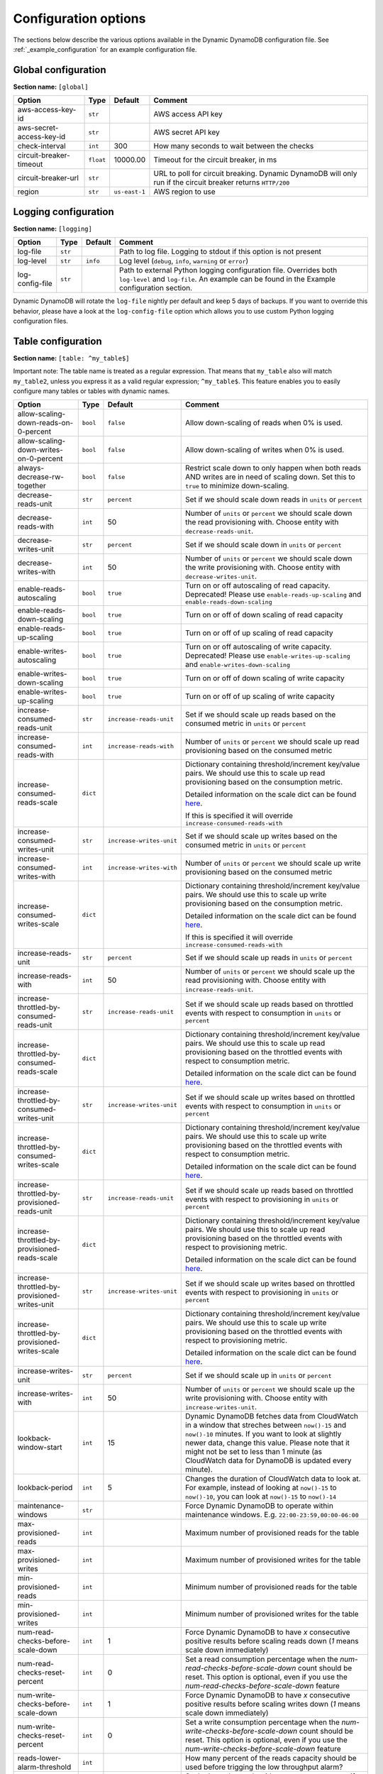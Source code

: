 Configuration options
=====================

The sections below describe the various options available in the Dynamic DynamoDB configuration file. See :ref:`_example_configuration` for an example configuration file.

Global configuration
--------------------

**Section name:** ``[global]``

===================================== ========= ============= ==========================================
Option                                Type      Default       Comment
===================================== ========= ============= ==========================================
aws-access-key-id                     ``str``                  AWS access API key
aws-secret-access-key-id              ``str``                  AWS secret API key
check-interval                        ``int``   300           How many seconds to wait between the checks
circuit-breaker-timeout               ``float`` 10000.00      Timeout for the circuit breaker, in ms
circuit-breaker-url                   ``str``                  URL to poll for circuit breaking. Dynamic DynamoDB will only run if the circuit breaker returns ``HTTP/200``
region                                ``str``   ``us-east-1`` AWS region to use
===================================== ========= ============= ==========================================

Logging configuration
---------------------

**Section name:** ``[logging]``

===================================== ======= ============= ==========================================
Option                                Type    Default       Comment
===================================== ======= ============= ==========================================
log-file                              ``str``                Path to log file. Logging to stdout if this option is not present
log-level                             ``str``  ``info``      Log level (``debug``, ``info``, ``warning`` or ``error``)
log-config-file                       ``str``                Path to external Python logging configuration file. Overrides both ``log-level`` and ``log-file``. An example can be found in the Example configuration section.
===================================== ======= ============= ==========================================

Dynamic DynamoDB will rotate the ``log-file`` nightly per default and keep 5 days of backups. If you want to override this behavior, please have a look at the ``log-config-file`` option which allows you to use custom Python logging configuration files.

Table configuration
-------------------

**Section name:** ``[table: ^my_table$]``

Important note: The table name is treated as a regular expression. That means that ``my_table`` also will match ``my_table2``, unless you express it as a valid regular expression; ``^my_table$``. This feature enables you to easily configure many tables or tables with dynamic names.

=============================================== ========= =========================== ==========================================
Option                                          Type      Default                     Comment
=============================================== ========= =========================== ==========================================
allow-scaling-down-reads-on-0-percent           ``bool``  ``false``                   Allow down-scaling of reads when 0% is used.
allow-scaling-down-writes-on-0-percent          ``bool``  ``false``                   Allow down-scaling of writes when 0% is used.
always-decrease-rw-together                     ``bool``  ``false``                   Restrict scale down to only happen when both reads AND writes are in need of scaling down. Set this to ``true`` to minimize down-scaling.
decrease-reads-unit                             ``str``   ``percent``                 Set if we should scale down reads in ``units`` or ``percent``
decrease-reads-with                             ``int``   50                          Number of ``units`` or ``percent`` we should scale down the read provisioning with. Choose entity with ``decrease-reads-unit``.
decrease-writes-unit                            ``str``   ``percent``                 Set if we should scale down in ``units`` or ``percent``
decrease-writes-with                            ``int``   50                          Number of ``units`` or ``percent`` we should scale down the write provisioning with. Choose entity with ``decrease-writes-unit``.
enable-reads-autoscaling                        ``bool``  ``true``                    Turn on or off autoscaling of read capacity. Deprecated! Please use ``enable-reads-up-scaling`` and ``enable-reads-down-scaling``
enable-reads-down-scaling                       ``bool``  ``true``                    Turn on or off of down scaling of read capacity
enable-reads-up-scaling                         ``bool``  ``true``                    Turn on or off of up scaling of read capacity
enable-writes-autoscaling                       ``bool``  ``true``                    Turn on or off autoscaling of write capacity. Deprecated! Please use ``enable-writes-up-scaling`` and ``enable-writes-down-scaling``
enable-writes-down-scaling                      ``bool``  ``true``                    Turn on or off of down scaling of write capacity
enable-writes-up-scaling                        ``bool``  ``true``                    Turn on or off of up scaling of write capacity
increase-consumed-reads-unit                    ``str``   ``increase-reads-unit``     Set if we should scale up reads based on the consumed metric in ``units`` or ``percent``
increase-consumed-reads-with                    ``int``   ``increase-reads-with``     Number of ``units`` or ``percent`` we should scale up read provisioning based on the consumed metric
increase-consumed-reads-scale                   ``dict``                              Dictionary containing threshold/increment key/value pairs. We should use this to scale up read provisioning based on the consumption metric.

                                                                                      Detailed information on the scale dict can be found `here <http://dynamic-dynamodb.readthedocs.org/en/latest/granular_scaling.html>`__.

                                                                                      If this is specified it will override ``increase-consumed-reads-with``
increase-consumed-writes-unit                   ``str``   ``increase-writes-unit``    Set if we should scale up writes based on the consumed metric in ``units`` or ``percent``
increase-consumed-writes-with                   ``int``   ``increase-writes-with``    Number of ``units`` or ``percent`` we should scale up write provisioning based on the consumed metric
increase-consumed-writes-scale                  ``dict``                              Dictionary containing threshold/increment key/value pairs. We should use this to scale up write provisioning based on the consumption metric.

                                                                                      Detailed information on the scale dict can be found `here <http://dynamic-dynamodb.readthedocs.org/en/latest/granular_scaling.html>`__.

                                                                                      If this is specified it will override ``increase-consumed-reads-with``
increase-reads-unit                             ``str``   ``percent``                 Set if we should scale up reads in ``units`` or ``percent``
increase-reads-with                             ``int``   50                          Number of ``units`` or ``percent`` we should scale up the read provisioning with. Choose entity with ``increase-reads-unit``.
increase-throttled-by-consumed-reads-unit       ``str``   ``increase-reads-unit``     Set if we should scale up reads based on throttled events with respect to consumption in ``units`` or ``percent``
increase-throttled-by-consumed-reads-scale      ``dict``                              Dictionary containing threshold/increment key/value pairs. We should use this to scale up read provisioning based on the throttled events with respect to consumption metric.

                                                                                      Detailed information on the scale dict can be found `here <http://dynamic-dynamodb.readthedocs.org/en/latest/granular_scaling.html>`__.
increase-throttled-by-consumed-writes-unit      ``str``   ``increase-writes-unit``    Set if we should scale up writes based on throttled events with respect to consumption in ``units`` or ``percent``
increase-throttled-by-consumed-writes-scale     ``dict``                              Dictionary containing threshold/increment key/value pairs. We should use this to scale up write provisioning based on the throttled events with respect to consumption metric.

                                                                                      Detailed information on the scale dict can be found `here <http://dynamic-dynamodb.readthedocs.org/en/latest/granular_scaling.html>`__.
increase-throttled-by-provisioned-reads-unit    ``str``   ``increase-reads-unit``     Set if we should scale up reads based on throttled events with respect to provisioning in ``units`` or ``percent``
increase-throttled-by-provisioned-reads-scale   ``dict``                              Dictionary containing threshold/increment key/value pairs. We should use this to scale up read provisioning based on the throttled events with respect to provisioning metric.

                                                                                      Detailed information on the scale dict can be found `here <http://dynamic-dynamodb.readthedocs.org/en/latest/granular_scaling.html>`__.
increase-throttled-by-provisioned-writes-unit   ``str``   ``increase-writes-unit``    Set if we should scale up writes based on throttled events with respect to provisioning in ``units`` or ``percent``
increase-throttled-by-provisioned-writes-scale  ``dict``                              Dictionary containing threshold/increment key/value pairs. We should use this to scale up write provisioning based on the throttled events with respect to provisioning metric.

                                                                                      Detailed information on the scale dict can be found `here <http://dynamic-dynamodb.readthedocs.org/en/latest/granular_scaling.html>`__.
increase-writes-unit                            ``str``   ``percent``                 Set if we should scale up in ``units`` or ``percent``
increase-writes-with                            ``int``   50                          Number of ``units`` or ``percent`` we should scale up the write provisioning with. Choose entity with ``increase-writes-unit``.
lookback-window-start                           ``int``   15                          Dynamic DynamoDB fetches data from CloudWatch in a window that streches between ``now()-15`` and ``now()-10`` minutes. If you want to look at slightly newer data, change this value. Please note that it might not be set to less than 1 minute (as CloudWatch data for DynamoDB is updated every minute).
lookback-period                                 ``int``   5                           Changes the duration of CloudWatch data to look at. For example, instead of looking at ``now()-15`` to ``now()-10``, you can look at ``now()-15`` to ``now()-14``
maintenance-windows                             ``str``                               Force Dynamic DynamoDB to operate within maintenance windows. E.g. ``22:00-23:59,00:00-06:00``
max-provisioned-reads                           ``int``                               Maximum number of provisioned reads for the table
max-provisioned-writes                          ``int``                               Maximum number of provisioned writes for the table
min-provisioned-reads                           ``int``                               Minimum number of provisioned reads for the table
min-provisioned-writes                          ``int``                               Minimum number of provisioned writes for the table
num-read-checks-before-scale-down               ``int``   1                           Force Dynamic DynamoDB to have `x` consecutive positive results before scaling reads down (`1` means scale down immediately)
num-read-checks-reset-percent                   ``int``   0                           Set a read consumption percentage when the `num-read-checks-before-scale-down` count should be reset. This option is optional, even if you use the `num-read-checks-before-scale-down` feature
num-write-checks-before-scale-down              ``int``   1                           Force Dynamic DynamoDB to have `x` consecutive positive results before scaling writes down (`1` means scale down immediately)
num-write-checks-reset-percent                  ``int``   0                           Set a write consumption percentage when the `num-write-checks-before-scale-down` count should be reset. This option is optional, even if you use the `num-write-checks-before-scale-down` feature
reads-lower-alarm-threshold                     ``int``                               How many percent of the reads capacity should be used before trigging the low throughput alarm?
reads-lower-threshold                           ``int``   30                          Scale down the reads with ``--decrease-reads-with`` if the currently consumed reads is as low as this percentage
reads-upper-alarm-threshold                     ``int``                               How many percent of the reads capacity should be used before trigging the high throughput alarm?
reads-upper-threshold                           ``float`` 90                          Scale up the reads with ``--increase-reads-with`` if the currently consumed reads reaches this many percent
sns-message-types                               ``str``                               Comma separated list of message types to receive SNS notifications for. Supported types are ``scale-up``, ``scale-down``, ``high-throughput-alarm`` and ``low-throughput-alarm``
sns-topic-arn                                   ``str``                               Full Topic ARN to use for sending SNS notifications
throttled-reads-upper-threshold                 ``int``   0                           Scale up the reads with ``--increase-reads-with`` if the count of throttled read events exceeds this count. Set to ``0`` (default) to turn off scaling based on throttled reads.

throttled-writes-upper-threshold                ``int``   0                           Scale up the writes with ``--increase-writes-with`` if the count of throttled write events exceeds this count. Set to ``0`` (default) to turn off scaling based on throttled reads.

writes-lower-alarm-threshold                    ``int``                               How many percent of the writes capacity should be used before trigging the low throughput alarm?
writes-lower-threshold                          ``int``   30                          Scale down the writes with ``--decrease-writes-with`` if the currently consumed writes is as low as this many percent
writes-upper-alarm-threshold                    ``int``                               How many percent of the writes capacity should be used before trigging the high throughput alarm?
writes-upper-threshold                          ``float`` 90                          Scale up the writes with ``--increase-writes-with`` if the currently consumed writes reaches this many percent
=============================================== ========= =========================== ==========================================


Global secondary index configuration
------------------------------------

**Section name:** ``[gsi: ^my_gsi$ table: ^my_table$]``

Important note: Both the GSI name and the table name is treated as regular expressions. That means that ``my_gsi`` also will match ``my_gsi``, unless you express it as a valid regular expression; ``^my_gsi$``. This feature enables you to easily configure many GSIs with one configuration section.

The ``table:`` section after ``gsi:`` **must** match with an existing ``table:`` section.

=============================================== ========= =========================== ==========================================
Option                                          Type      Default                     Comment
=============================================== ========= =========================== ==========================================
allow-scaling-down-reads-on-0-percent           ``bool``  ``false``                   Allow down-scaling of reads when 0% is used.
allow-scaling-down-writes-on-0-percent          ``bool``  ``false``                   Allow down-scaling of writes when 0% is used.
always-decrease-rw-together                     ``bool``  ``false``                   Restrict scale down to only happen when both reads AND writes are in need of scaling down. Set this to ``true`` to minimize down-scaling.
decrease-reads-unit                             ``str``   ``percent``                 Set if we should scale down reads in ``units`` or ``percent``
decrease-reads-with                             ``int``   50                          Number of ``units`` or ``percent`` we should scale down the read provisioning with. Choose entity with ``decrease-reads-unit``.
decrease-writes-unit                            ``str``   ``percent``                 Set if we should scale down in ``units`` or ``percent``
decrease-writes-with                            ``int``   50                          Number of ``units`` or ``percent`` we should scale down the write provisioning with. Choose entity with ``decrease-writes-unit``.
enable-reads-autoscaling                        ``bool``  ``true``                    Turn on or off autoscaling of read capacity. Deprecated! Please use ``enable-reads-up-scaling`` and ``enable-reads-down-scaling``
enable-reads-down-scaling                       ``bool``  ``true``                    Turn on or off of down scaling of read capacity
enable-reads-up-scaling                         ``bool``  ``true``                    Turn on or off of up scaling of read capacity
enable-writes-autoscaling                       ``bool``  ``true``                    Turn on or off autoscaling of write capacity. Deprecated! Please use ``enable-writes-up-scaling`` and ``enable-writes-down-scaling``
enable-writes-down-scaling                      ``bool``  ``true``                    Turn on or off of down scaling of write capacity
enable-writes-up-scaling                        ``bool``  ``true``                    Turn on or off of up scaling of write capacity
increase-consumed-reads-unit                    ``str``   ``increase-reads-unit``     Set if we should scale up reads based on the consumed metric in ``units`` or ``percent``
increase-consumed-reads-with                    ``int``   ``increase-reads-with``     Number of ``units`` or ``percent`` we should scale up read provisioning based on the consumed metric
increase-consumed-reads-scale                   ``dict``                              Dictionary containing threshold/increment key/value pairs. We should use this to scale up read provisioning based on the consumption metric.

                                                                                      Detailed information on the scale dict can be found `here <http://dynamic-dynamodb.readthedocs.org/en/latest/granular_scaling.html>`__.

                                                                                      If this is specified it will override ``increase-consumed-reads-with``
increase-consumed-writes-unit                   ``str``   ``increase-writes-unit``    Set if we should scale up writes based on the consumed metric in ``units`` or ``percent``
increase-consumed-writes-with                   ``int``   ``increase-writes-with``    Number of ``units`` or ``percent`` we should scale up write provisioning based on the consumed metric
increase-consumed-writes-scale                  ``dict``                              Dictionary containing threshold/increment key/value pairs. We should use this to scale up write provisioning based on the consumption metric.

                                                                                      Detailed information on the scale dict can be found `here <http://dynamic-dynamodb.readthedocs.org/en/latest/granular_scaling.html>`__.

                                                                                      If this is specified it will override ``increase-consumed-writes-with``
increase-reads-unit                             ``str``   ``percent``                 Set if we should scale up reads in ``units`` or ``percent``
increase-reads-with                             ``int``   50                          Number of ``units`` or ``percent`` we should scale up the read provisioning with. Choose entity with ``increase-reads-unit``.
increase-throttled-by-consumed-reads-unit       ``str``   ``increase-reads-unit``     Set if we should scale up reads based on throttled events with respect to consumption in ``units`` or ``percent``
increase-throttled-by-consumed-reads-scale      ``dict``                              Dictionary containing threshold/increment key/value pairs. We should use this to scale up read provisioning based on the throttled events with respect to consumption metric.

                                                                                      Detailed information on the scale dict can be found `here <http://dynamic-dynamodb.readthedocs.org/en/latest/granular_scaling.html>`__.
increase-throttled-by-consumed-writes-unit      ``str``   ``increase-writes-unit``    Set if we should scale up writes based on throttled events with respect to consumption in ``units`` or ``percent``
increase-throttled-by-consumed-writes-scale     ``dict``                              Dictionary containing threshold/increment key/value pairs. We should use this to scale up write provisioning based on the throttled events with respect to consumption metric.

                                                                                      Detailed information on the scale dict can be found `here <http://dynamic-dynamodb.readthedocs.org/en/latest/granular_scaling.html>`__.
increase-throttled-by-provisioned-reads-unit    ``str``   ``increase-reads-unit``     Set if we should scale up reads based on throttled events with respect to provisioning in ``units`` or ``percent``
increase-throttled-by-provisioned-reads-scale   ``dict``                              Dictionary containing threshold/increment key/value pairs. We should use this to scale up read provisioning based on the throttled events with respect to provisioning metric.

                                                                                      Detailed information on the scale dict can be found `here <http://dynamic-dynamodb.readthedocs.org/en/latest/granular_scaling.html>`__.
increase-throttled-by-provisioned-writes-unit   ``str``   ``increase-writes-unit``    Set if we should scale up writes based on throttled events with respect to provisioning in ``units`` or ``percent``
increase-throttled-by-provisioned-writes-scale  ``dict``                              Dictionary containing threshold/increment key/value pairs. We should use this to scale up write provisioning based on the throttled events with respect to provisioning metric.

                                                                                      Detailed information on the scale dict can be found `here <http://dynamic-dynamodb.readthedocs.org/en/latest/granular_scaling.html>`__.
increase-writes-unit                            ``str``   ``percent``                 Set if we should scale up in ``units`` or ``percent``
increase-writes-with                            ``int``   50                          Number of ``units`` or ``percent`` we should scale up the write provisioning with. Choose entity with ``increase-writes-unit``.
maintenance-windows                             ``str``                               Force Dynamic DynamoDB to operate within maintenance windows. E.g. ``22:00-23:59,00:00-06:00``
max-provisioned-reads                           ``int``                               Maximum number of provisioned reads for the table
max-provisioned-writes                          ``int``                               Maximum number of provisioned writes for the table
min-provisioned-reads                           ``int``                               Minimum number of provisioned reads for the table
min-provisioned-writes                          ``int``                               Minimum number of provisioned writes for the table
num-read-checks-before-scale-down               ``int``   1                           Force Dynamic DynamoDB to have `x` consecutive positive results before scaling reads down (`1` means scale down immediately)
num-read-checks-reset-percent                   ``int``   0                           Set a read consumption percentage when the `num-read-checks-before-scale-down` count should be reset. This option is optional, even if you use the `num-read-checks-before-scale-down` feature
num-write-checks-before-scale-down              ``int``   1                           Force Dynamic DynamoDB to have `x` consecutive positive results before scaling writes down (`1` means scale down immediately)
num-write-checks-reset-percent                  ``int``   0                           Set a write consumption percentage when the `num-write-checks-before-scale-down` count should be reset. This option is optional, even if you use the `num-write-checks-before-scale-down` feature
reads-lower-alarm-threshold                     ``int``                               How many percent of the reads capacity should be used before trigging the low throughput alarm?
reads-lower-threshold                           ``int``   30                          Scale down the reads with ``--decrease-reads-with`` if the currently consumed reads is as low as this percentage
reads-upper-alarm-threshold                     ``int``                               How many percent of the reads capacity should be used before trigging the high throughput alarm?
reads-upper-threshold                           ``float`` 90                          Scale up the reads with ``--increase-reads-with`` if the currently consumed reads reaches this many percent
sns-message-types                               ``str``                               Comma separated list of message types to receive SNS notifications for. Supported types are ``scale-up`` , ``scale-down``, ``high-throughput-alarm`` and ``low-throughput-alarm``
sns-topic-arn                                   ``str``                               Full Topic ARN to use for sending SNS notifications
throttled-reads-upper-threshold                 ``int``   0                           Scale up the reads with ``--increase-reads-with`` if the count of throttled read events exceeds this count. Set to ``0`` (default) to turn off scaling based on throttled reads.

throttled-writes-upper-threshold                ``int``   0                           Scale up the writes with ``--increase-writes-with`` if the count of throttled write events exceeds this count. Set to ``0`` (default) to turn off scaling based on throttled reads.

writes-lower-alarm-threshold                    ``int``                               How many percent of the writes capacity should be used before trigging the low throughput alarm?
writes-lower-threshold                          ``int``   30                          Scale down the writes with ``--decrease-writes-with`` if the currently consumed writes is as low as this many percent
writes-upper-alarm-threshold                    ``int``                               How many percent of the writes capacity should be used before trigging the high throughput alarm?
writes-upper-threshold                          ``float`` 90                          Scale up the writes with ``--increase-writes-with`` if the currently consumed writes reaches this many percent
=============================================== ========= =========================== ==========================================

Default configuration
---------------------

**Section name:** ``[default_options]``

Are you tired of setting the same configuration options for multiple tables or indexes? Then use the ``[default_options]`` section. It will let you create default values for all your tables and indexes. You can of course override those values by setting other values in your table or index specific configuration.

